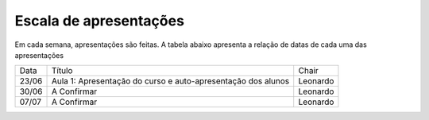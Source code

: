 Escala de apresentações
=========================

Em cada semana, apresentações são feitas. A tabela abaixo apresenta a relação de datas de cada uma das apresentações

+-------+-----------------------------------------------------------------------------------------------------------------------------------+---------------+
|  Data |                                                               Título                                                              |     Chair     |
+-------+-----------------------------------------------------------------------------------------------------------------------------------+---------------+
| 23/06 | Aula 1: Apresentação do curso e auto-apresentação dos alunos                                                                      |    Leonardo   |
+-------+-----------------------------------------------------------------------------------------------------------------------------------+---------------+
| 30/06 |  A Confirmar                                                                                                                      |    Leonardo   |
+-------+-----------------------------------------------------------------------------------------------------------------------------------+---------------+
| 07/07 |  A Confirmar                                                                                                                      |    Leonardo   |
+-------+-----------------------------------------------------------------------------------------------------------------------------------+---------------+
